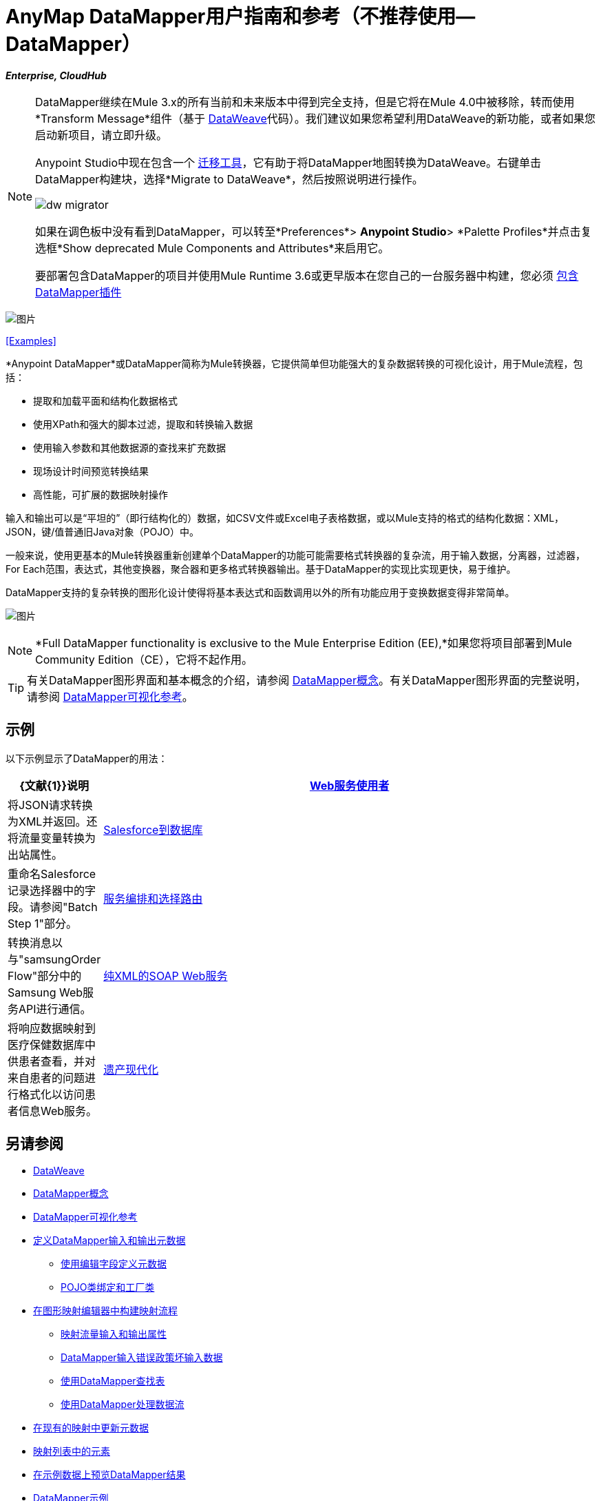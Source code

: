 =  AnyMap DataMapper用户指南和参考（不推荐使用--DataMapper）
:keywords: datamapper

*_Enterprise, CloudHub_*


[NOTE]
====
DataMapper继续在Mule 3.x的所有当前和未来版本中得到完全支持，但是它将在Mule 4.0中被移除，转而使用*Transform Message*组件（基于 link:/mule-user-guide/v/3.8/dataweave[DataWeave]代码）。我们建议如果您希望利用DataWeave的新功能，或者如果您启动新项目，请立即升级。

Anypoint Studio中现在包含一个 link:/mule-user-guide/v/3.8/dataweave-migrator[迁移工具]，它有助于将DataMapper地图转换为DataWeave。右键单击DataMapper构建块，选择*Migrate to DataWeave*，然后按照说明进行操作。

image:dw_migrator_script.png[dw migrator]

如果在调色板中没有看到DataMapper，可以转至*Preferences*> *Anypoint Studio*> *Palette Profiles*并点击复选框*Show deprecated Mule Components and Attributes*来启用它。

要部署包含DataMapper的项目并使用Mule Runtime 3.6或更早版本在您自己的一台服务器中构建，您必须 link:/anypoint-studio/v/6.5/including-the-datamapper-plugin[包含DataMapper插件]
====

image:datamapper.png[图片]

<<Examples>>


*Anypoint DataMapper*或DataMapper简称为Mule转换器，它提供简单但功能强大的复杂数据转换的可视化设计，用于Mule流程，包括：

* 提取和加载平面和结构化数据格式
* 使用XPath和强大的脚本过滤，提取和转换输入数据
* 使用输入参数和其他数据源的查找来扩充数据
* 现场设计时间预览转换结果
* 高性能，可扩展的数据映射操作

输入和输出可以是“平坦的”（即行结构化的）数据，如CSV文件或Excel电子表格数据，或以Mule支持的格式的结构化数据：XML，JSON，键/值普通旧Java对象（POJO）中。

一般来说，使用更基本的Mule转换器重新创建单个DataMapper的功能可能需要格式转换器的复杂流，用于输入数据，分离器，过滤器，For Each范围，表达式，其他变换器，聚合器和更多格式转换器输出。基于DataMapper的实现比实现更快，易于维护。

DataMapper支持的复杂转换的图形化设计使得将基本表达式和函数调用以外的所有功能应用于变换数据变得非常简单。

image:mapping_example_compl.png[图片]

[NOTE]
====
*Full DataMapper functionality is exclusive to the Mule  Enterprise Edition (EE),*如果您将项目部署到Mule Community Edition（CE），它将不起作用。
====

[TIP]
====
有关DataMapper图形界面和基本概念的介绍，请参阅 link:/anypoint-studio/v/6.5/datamapper-concepts[DataMapper概念]。有关DataMapper图形界面的完整说明，请参阅 link:/anypoint-studio/v/6.5/datamapper-visual-reference[DataMapper可视化参考]。
====

== 示例

以下示例显示了DataMapper的用法：

[%header,cols="10a,90a"]
|===
| {文献{1}}说明
| link:/mule-user-guide/v/3.5/web-service-consumer-example[Web服务使用者]  |将JSON请求转换为XML并返回。还将流量变量转换为出站属性。
| link:/mule-user-guide/v/3.5/salesforce-to-database-example[Salesforce到数据库]  |重命名Salesforce记录选择器中的字段。请参阅"Batch Step 1"部分。
| link:/mule-user-guide/v/3.5/service-orchestration-and-choice-routing-example[服务编排和选择路由]  |转换消息以与"samsungOrder Flow"部分中的Samsung Web服务API进行通信。
| link:/mule-user-guide/v/3.4/xml-only-soap-web-service-example[纯XML的SOAP Web服务]  |将响应数据映射到医疗保健数据库中供患者查看，并对来自患者的问题进行格式化以访问患者信息Web服务。
| link:/mule-user-guide/v/3.4/legacy-modernization-example[遗产现代化]  |将来自订单POJO的数据映射到"How it Works"部分中的CSV文件。
|===

== 另请参阅

*  link:/mule-user-guide/v/3.8/dataweave[DataWeave]
*  link:/anypoint-studio/v/6.5/datamapper-concepts[DataMapper概念]
*  link:/anypoint-studio/v/6.5/datamapper-visual-reference[DataMapper可视化参考]
*  link:/anypoint-studio/v/6.5/defining-datamapper-input-and-output-metadata[定义DataMapper输入和输出元数据]
**  link:/anypoint-studio/v/6.5/defining-metadata-using-edit-fields[使用编辑字段定义元数据]
**  link:/anypoint-studio/v/6.5/pojo-class-bindings-and-factory-classes[POJO类绑定和工厂类]
*  link:/anypoint-studio/v/6.5/building-a-mapping-flow-in-the-graphical-mapping-editor[在图形映射编辑器中构建映射流程]
**  link:/anypoint-studio/v/6.5/mapping-flow-input-and-output-properties[映射流量输入和输出属性]
**  link:/anypoint-studio/v/6.5/datamapper-input-error-policy-for-bad-input-data[DataMapper输入错误政策坏输入数据]
**  link:/anypoint-studio/v/6.5/using-datamapper-lookup-tables[使用DataMapper查找表]
**  link:/anypoint-studio/v/6.5/streaming-data-processing-with-datamapper[使用DataMapper处理数据流]
*  link:/anypoint-studio/v/6.5/updating-metadata-in-an-existing-mapping[在现有的映射中更新元数据]
*  link:/anypoint-studio/v/6.5/mapping-elements-inside-lists[映射列表中的元素]
*  link:/anypoint-studio/v/6.5/previewing-datamapper-results-on-sample-data[在示例数据上预览DataMapper结果]
*  link:/anypoint-studio/v/6.5/datamapper-examples[DataMapper示例]
*  link:/anypoint-studio/v/6.5/datamapper-supplemental-topics[DataMapper补充主题]
**  link:/anypoint-studio/v/6.5/choosing-mel-or-ctl2-as-scripting-engine[选择MEL或CTL2作为脚本引擎]
**  link:/anypoint-studio/v/6.5/datamapper-fixed-width-input-format[DataMapper固定宽度输入格式]
**  link:/anypoint-studio/v/6.5/datamapper-flat-to-structured-and-structured-to-flat-mapping[DataMapper平面到结构化和结构化到平面的映射]
*  link:/anypoint-studio/v/6.5/including-the-datamapper-plugin[包括DataMapper插件]
